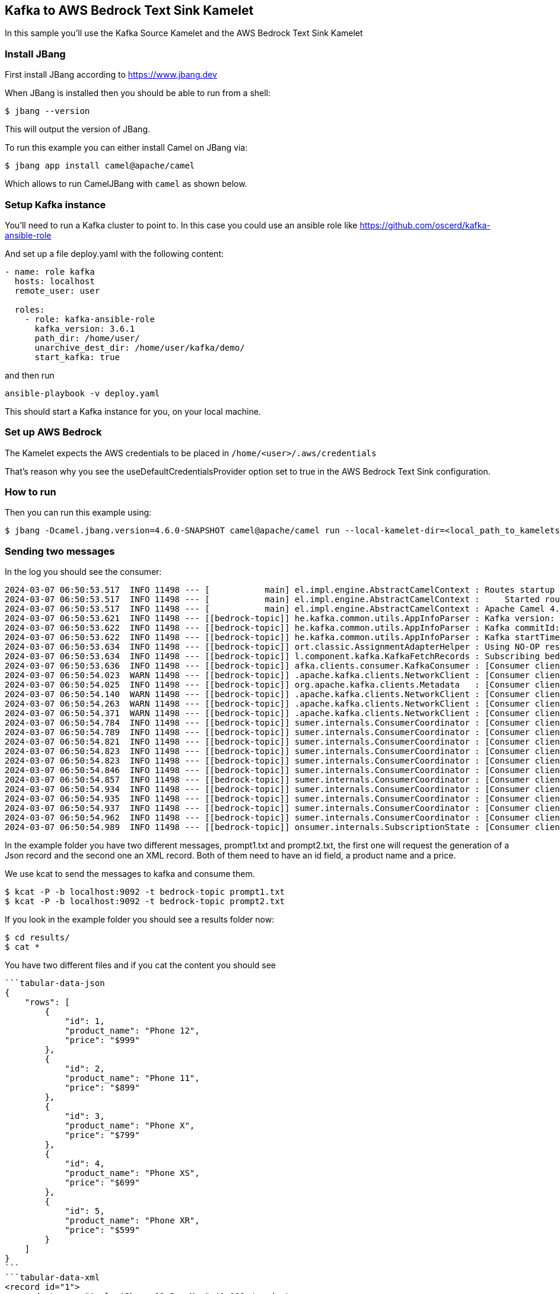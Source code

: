 == Kafka to AWS Bedrock Text Sink Kamelet

In this sample you'll use the Kafka Source Kamelet and the AWS Bedrock Text Sink Kamelet

=== Install JBang

First install JBang according to https://www.jbang.dev

When JBang is installed then you should be able to run from a shell:

[source,sh]
----
$ jbang --version
----

This will output the version of JBang.

To run this example you can either install Camel on JBang via:

[source,sh]
----
$ jbang app install camel@apache/camel
----

Which allows to run CamelJBang with `camel` as shown below.

=== Setup Kafka instance

You'll need to run a Kafka cluster to point to. In this case you could use an ansible role like https://github.com/oscerd/kafka-ansible-role

And set up a file deploy.yaml with the following content:

```yaml
- name: role kafka
  hosts: localhost
  remote_user: user
  
  roles:
    - role: kafka-ansible-role
      kafka_version: 3.6.1
      path_dir: /home/user/
      unarchive_dest_dir: /home/user/kafka/demo/
      start_kafka: true
```

and then run

```shell script
ansible-playbook -v deploy.yaml
```

This should start a Kafka instance for you, on your local machine.

=== Set up AWS Bedrock

The Kamelet expects the AWS credentials to be placed in `/home/<user>/.aws/credentials`

That's reason why you see the useDefaultCredentialsProvider option set to true in the AWS Bedrock Text Sink configuration.

=== How to run

Then you can run this example using:

[source,sh]
----
$ jbang -Dcamel.jbang.version=4.6.0-SNAPSHOT camel@apache/camel run --local-kamelet-dir=<local_path_to_kamelets> kafka-aws-bedrock.camel.yaml
----


=== Sending two messages

In the log you should see the consumer:

[source,sh]
----
2024-03-07 06:50:53.517  INFO 11498 --- [           main] el.impl.engine.AbstractCamelContext : Routes startup (total:1 started:1 kamelets:2)
2024-03-07 06:50:53.517  INFO 11498 --- [           main] el.impl.engine.AbstractCamelContext :     Started route1 (kamelet://kafka-not-secured-source)
2024-03-07 06:50:53.517  INFO 11498 --- [           main] el.impl.engine.AbstractCamelContext : Apache Camel 4.6.0-SNAPSHOT (kafka-aws-bedrock) started in 817ms (build:0ms init:0ms start:817ms)
2024-03-07 06:50:53.621  INFO 11498 --- [[bedrock-topic]] he.kafka.common.utils.AppInfoParser : Kafka version: 3.6.1
2024-03-07 06:50:53.622  INFO 11498 --- [[bedrock-topic]] he.kafka.common.utils.AppInfoParser : Kafka commitId: 5e3c2b738d253ff5
2024-03-07 06:50:53.622  INFO 11498 --- [[bedrock-topic]] he.kafka.common.utils.AppInfoParser : Kafka startTimeMs: 1709790653615
2024-03-07 06:50:53.634  INFO 11498 --- [[bedrock-topic]] ort.classic.AssignmentAdapterHelper : Using NO-OP resume strategy
2024-03-07 06:50:53.634  INFO 11498 --- [[bedrock-topic]] l.component.kafka.KafkaFetchRecords : Subscribing bedrock-topic-Thread 0 to topic bedrock-topic
2024-03-07 06:50:53.636  INFO 11498 --- [[bedrock-topic]] afka.clients.consumer.KafkaConsumer : [Consumer clientId=consumer-0ccdf142-fa1d-4f14-a3b5-c86c2fb5d138-1, groupId=0ccdf142-fa1d-4f14-a3b5-c86c2fb5d138] Subscribed to topic(s): bedrock-topic
2024-03-07 06:50:54.023  WARN 11498 --- [[bedrock-topic]] .apache.kafka.clients.NetworkClient : [Consumer clientId=consumer-0ccdf142-fa1d-4f14-a3b5-c86c2fb5d138-1, groupId=0ccdf142-fa1d-4f14-a3b5-c86c2fb5d138] Error while fetching metadata with correlation id 2 : {bedrock-topic=LEADER_NOT_AVAILABLE}
2024-03-07 06:50:54.025  INFO 11498 --- [[bedrock-topic]] org.apache.kafka.clients.Metadata   : [Consumer clientId=consumer-0ccdf142-fa1d-4f14-a3b5-c86c2fb5d138-1, groupId=0ccdf142-fa1d-4f14-a3b5-c86c2fb5d138] Cluster ID: Wq0puR18So6u4dXsKJnMNg
2024-03-07 06:50:54.140  WARN 11498 --- [[bedrock-topic]] .apache.kafka.clients.NetworkClient : [Consumer clientId=consumer-0ccdf142-fa1d-4f14-a3b5-c86c2fb5d138-1, groupId=0ccdf142-fa1d-4f14-a3b5-c86c2fb5d138] Error while fetching metadata with correlation id 4 : {bedrock-topic=LEADER_NOT_AVAILABLE}
2024-03-07 06:50:54.263  WARN 11498 --- [[bedrock-topic]] .apache.kafka.clients.NetworkClient : [Consumer clientId=consumer-0ccdf142-fa1d-4f14-a3b5-c86c2fb5d138-1, groupId=0ccdf142-fa1d-4f14-a3b5-c86c2fb5d138] Error while fetching metadata with correlation id 6 : {bedrock-topic=LEADER_NOT_AVAILABLE}
2024-03-07 06:50:54.371  WARN 11498 --- [[bedrock-topic]] .apache.kafka.clients.NetworkClient : [Consumer clientId=consumer-0ccdf142-fa1d-4f14-a3b5-c86c2fb5d138-1, groupId=0ccdf142-fa1d-4f14-a3b5-c86c2fb5d138] Error while fetching metadata with correlation id 8 : {bedrock-topic=LEADER_NOT_AVAILABLE}
2024-03-07 06:50:54.784  INFO 11498 --- [[bedrock-topic]] sumer.internals.ConsumerCoordinator : [Consumer clientId=consumer-0ccdf142-fa1d-4f14-a3b5-c86c2fb5d138-1, groupId=0ccdf142-fa1d-4f14-a3b5-c86c2fb5d138] Discovered group coordinator ghost:9092 (id: 2147483647 rack: null)
2024-03-07 06:50:54.789  INFO 11498 --- [[bedrock-topic]] sumer.internals.ConsumerCoordinator : [Consumer clientId=consumer-0ccdf142-fa1d-4f14-a3b5-c86c2fb5d138-1, groupId=0ccdf142-fa1d-4f14-a3b5-c86c2fb5d138] (Re-)joining group
2024-03-07 06:50:54.821  INFO 11498 --- [[bedrock-topic]] sumer.internals.ConsumerCoordinator : [Consumer clientId=consumer-0ccdf142-fa1d-4f14-a3b5-c86c2fb5d138-1, groupId=0ccdf142-fa1d-4f14-a3b5-c86c2fb5d138] Request joining group due to: need to re-join with the given member-id: consumer-0ccdf142-fa1d-4f14-a3b5-c86c2fb5d138-1-e88d4fe5-52ef-40cf-940d-42758c538276
2024-03-07 06:50:54.823  INFO 11498 --- [[bedrock-topic]] sumer.internals.ConsumerCoordinator : [Consumer clientId=consumer-0ccdf142-fa1d-4f14-a3b5-c86c2fb5d138-1, groupId=0ccdf142-fa1d-4f14-a3b5-c86c2fb5d138] Request joining group due to: rebalance failed due to 'The group member needs to have a valid member id before actually entering a consumer group.' (MemberIdRequiredException)
2024-03-07 06:50:54.823  INFO 11498 --- [[bedrock-topic]] sumer.internals.ConsumerCoordinator : [Consumer clientId=consumer-0ccdf142-fa1d-4f14-a3b5-c86c2fb5d138-1, groupId=0ccdf142-fa1d-4f14-a3b5-c86c2fb5d138] (Re-)joining group
2024-03-07 06:50:54.846  INFO 11498 --- [[bedrock-topic]] sumer.internals.ConsumerCoordinator : [Consumer clientId=consumer-0ccdf142-fa1d-4f14-a3b5-c86c2fb5d138-1, groupId=0ccdf142-fa1d-4f14-a3b5-c86c2fb5d138] Successfully joined group with generation Generation{generationId=1, memberId='consumer-0ccdf142-fa1d-4f14-a3b5-c86c2fb5d138-1-e88d4fe5-52ef-40cf-940d-42758c538276', protocol='range'}
2024-03-07 06:50:54.857  INFO 11498 --- [[bedrock-topic]] sumer.internals.ConsumerCoordinator : [Consumer clientId=consumer-0ccdf142-fa1d-4f14-a3b5-c86c2fb5d138-1, groupId=0ccdf142-fa1d-4f14-a3b5-c86c2fb5d138] Finished assignment for group at generation 1: {consumer-0ccdf142-fa1d-4f14-a3b5-c86c2fb5d138-1-e88d4fe5-52ef-40cf-940d-42758c538276=Assignment(partitions=[bedrock-topic-0])}
2024-03-07 06:50:54.934  INFO 11498 --- [[bedrock-topic]] sumer.internals.ConsumerCoordinator : [Consumer clientId=consumer-0ccdf142-fa1d-4f14-a3b5-c86c2fb5d138-1, groupId=0ccdf142-fa1d-4f14-a3b5-c86c2fb5d138] Successfully synced group in generation Generation{generationId=1, memberId='consumer-0ccdf142-fa1d-4f14-a3b5-c86c2fb5d138-1-e88d4fe5-52ef-40cf-940d-42758c538276', protocol='range'}
2024-03-07 06:50:54.935  INFO 11498 --- [[bedrock-topic]] sumer.internals.ConsumerCoordinator : [Consumer clientId=consumer-0ccdf142-fa1d-4f14-a3b5-c86c2fb5d138-1, groupId=0ccdf142-fa1d-4f14-a3b5-c86c2fb5d138] Notifying assignor about the new Assignment(partitions=[bedrock-topic-0])
2024-03-07 06:50:54.937  INFO 11498 --- [[bedrock-topic]] sumer.internals.ConsumerCoordinator : [Consumer clientId=consumer-0ccdf142-fa1d-4f14-a3b5-c86c2fb5d138-1, groupId=0ccdf142-fa1d-4f14-a3b5-c86c2fb5d138] Adding newly assigned partitions: bedrock-topic-0
2024-03-07 06:50:54.962  INFO 11498 --- [[bedrock-topic]] sumer.internals.ConsumerCoordinator : [Consumer clientId=consumer-0ccdf142-fa1d-4f14-a3b5-c86c2fb5d138-1, groupId=0ccdf142-fa1d-4f14-a3b5-c86c2fb5d138] Found no committed offset for partition bedrock-topic-0
2024-03-07 06:50:54.989  INFO 11498 --- [[bedrock-topic]] onsumer.internals.SubscriptionState : [Consumer clientId=consumer-0ccdf142-fa1d-4f14-a3b5-c86c2fb5d138-1, groupId=0ccdf142-fa1d-4f14-a3b5-c86c2fb5d138] Resetting offset for partition bedrock-topic-0 to position FetchPosition{offset=0, offsetEpoch=Optional.empty, currentLeader=LeaderAndEpoch{leader=Optional[ghost:9092 (id: 0 rack: null)], epoch=0}}.
----

In the example folder you have two different messages, prompt1.txt and prompt2.txt, the first one will request the generation of a Json record and the second one an XML record. Both of them need to have an id field, a product name and a price.

We use kcat to send the messages to kafka and consume them.

[source,sh]
----
$ kcat -P -b localhost:9092 -t bedrock-topic prompt1.txt
$ kcat -P -b localhost:9092 -t bedrock-topic prompt2.txt
----

If you look in the example folder you should see a results folder now:

[source,sh]
----
$ cd results/
$ cat *
----

You have two different files and if you cat the content you should see

[source,sh]
----
```tabular-data-json
{
    "rows": [
        {
            "id": 1,
            "product_name": "Phone 12",
            "price": "$999"
        },
        {
            "id": 2,
            "product_name": "Phone 11",
            "price": "$899"
        },
        {
            "id": 3,
            "product_name": "Phone X",
            "price": "$799"
        },
        {
            "id": 4,
            "product_name": "Phone XS",
            "price": "$699"
        },
        {
            "id": 5,
            "product_name": "Phone XR",
            "price": "$599"
        }
    ]
}
```
```tabular-data-xml
<record id="1">
  <product name="Apple iPhone 12 Pro Max">$1,099</product>
</record>
<record id="2">
  <product name="Samsung Galaxy S21 Ultra 5G">$1,199</product>
</record>
<record id="3">
  <product name="Google Pixel 6 Pro">$899</product>
</record>
<record id="4">
  <product name="Apple iPhone 11 Pro">$999</product>
</record>
<record id="5">
  <product name="Samsung Galaxy Note 20 Ultra 5G">$1,299</product>
</record>
```
----

=== Help and contributions

If you hit any problem using Camel or have some feedback, then please
https://camel.apache.org/community/support/[let us know].

We also love contributors, so
https://camel.apache.org/community/contributing/[get involved] :-)

The Camel riders!
